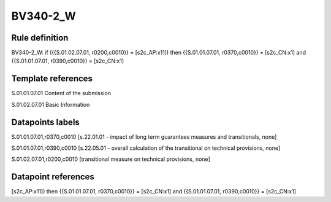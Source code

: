 =========
BV340-2_W
=========

Rule definition
---------------

BV340-2_W: if ({{S.01.02.07.01, r0200,c0010}} = [s2c_AP:x11]) then {{S.01.01.07.01, r0370,c0010}} = [s2c_CN:x1] and {{S.01.01.07.01, r0390,c0010}} = [s2c_CN:x1]


Template references
-------------------

S.01.01.07.01 Content of the submission

S.01.02.07.01 Basic Information


Datapoints labels
-----------------

S.01.01.07.01,r0370,c0010 [s.22.01.01 - impact of long term guarantees measures and transitionals, none]

S.01.01.07.01,r0390,c0010 [s.22.05.01 - overall calculation of the transitional on technical provisions, none]

S.01.02.07.01,r0200,c0010 [transitional measure on technical provisions, none]



Datapoint references
--------------------

[s2c_AP:x11]) then {{S.01.01.07.01, r0370,c0010}} = [s2c_CN:x1] and {{S.01.01.07.01, r0390,c0010}} = [s2c_CN:x1]
